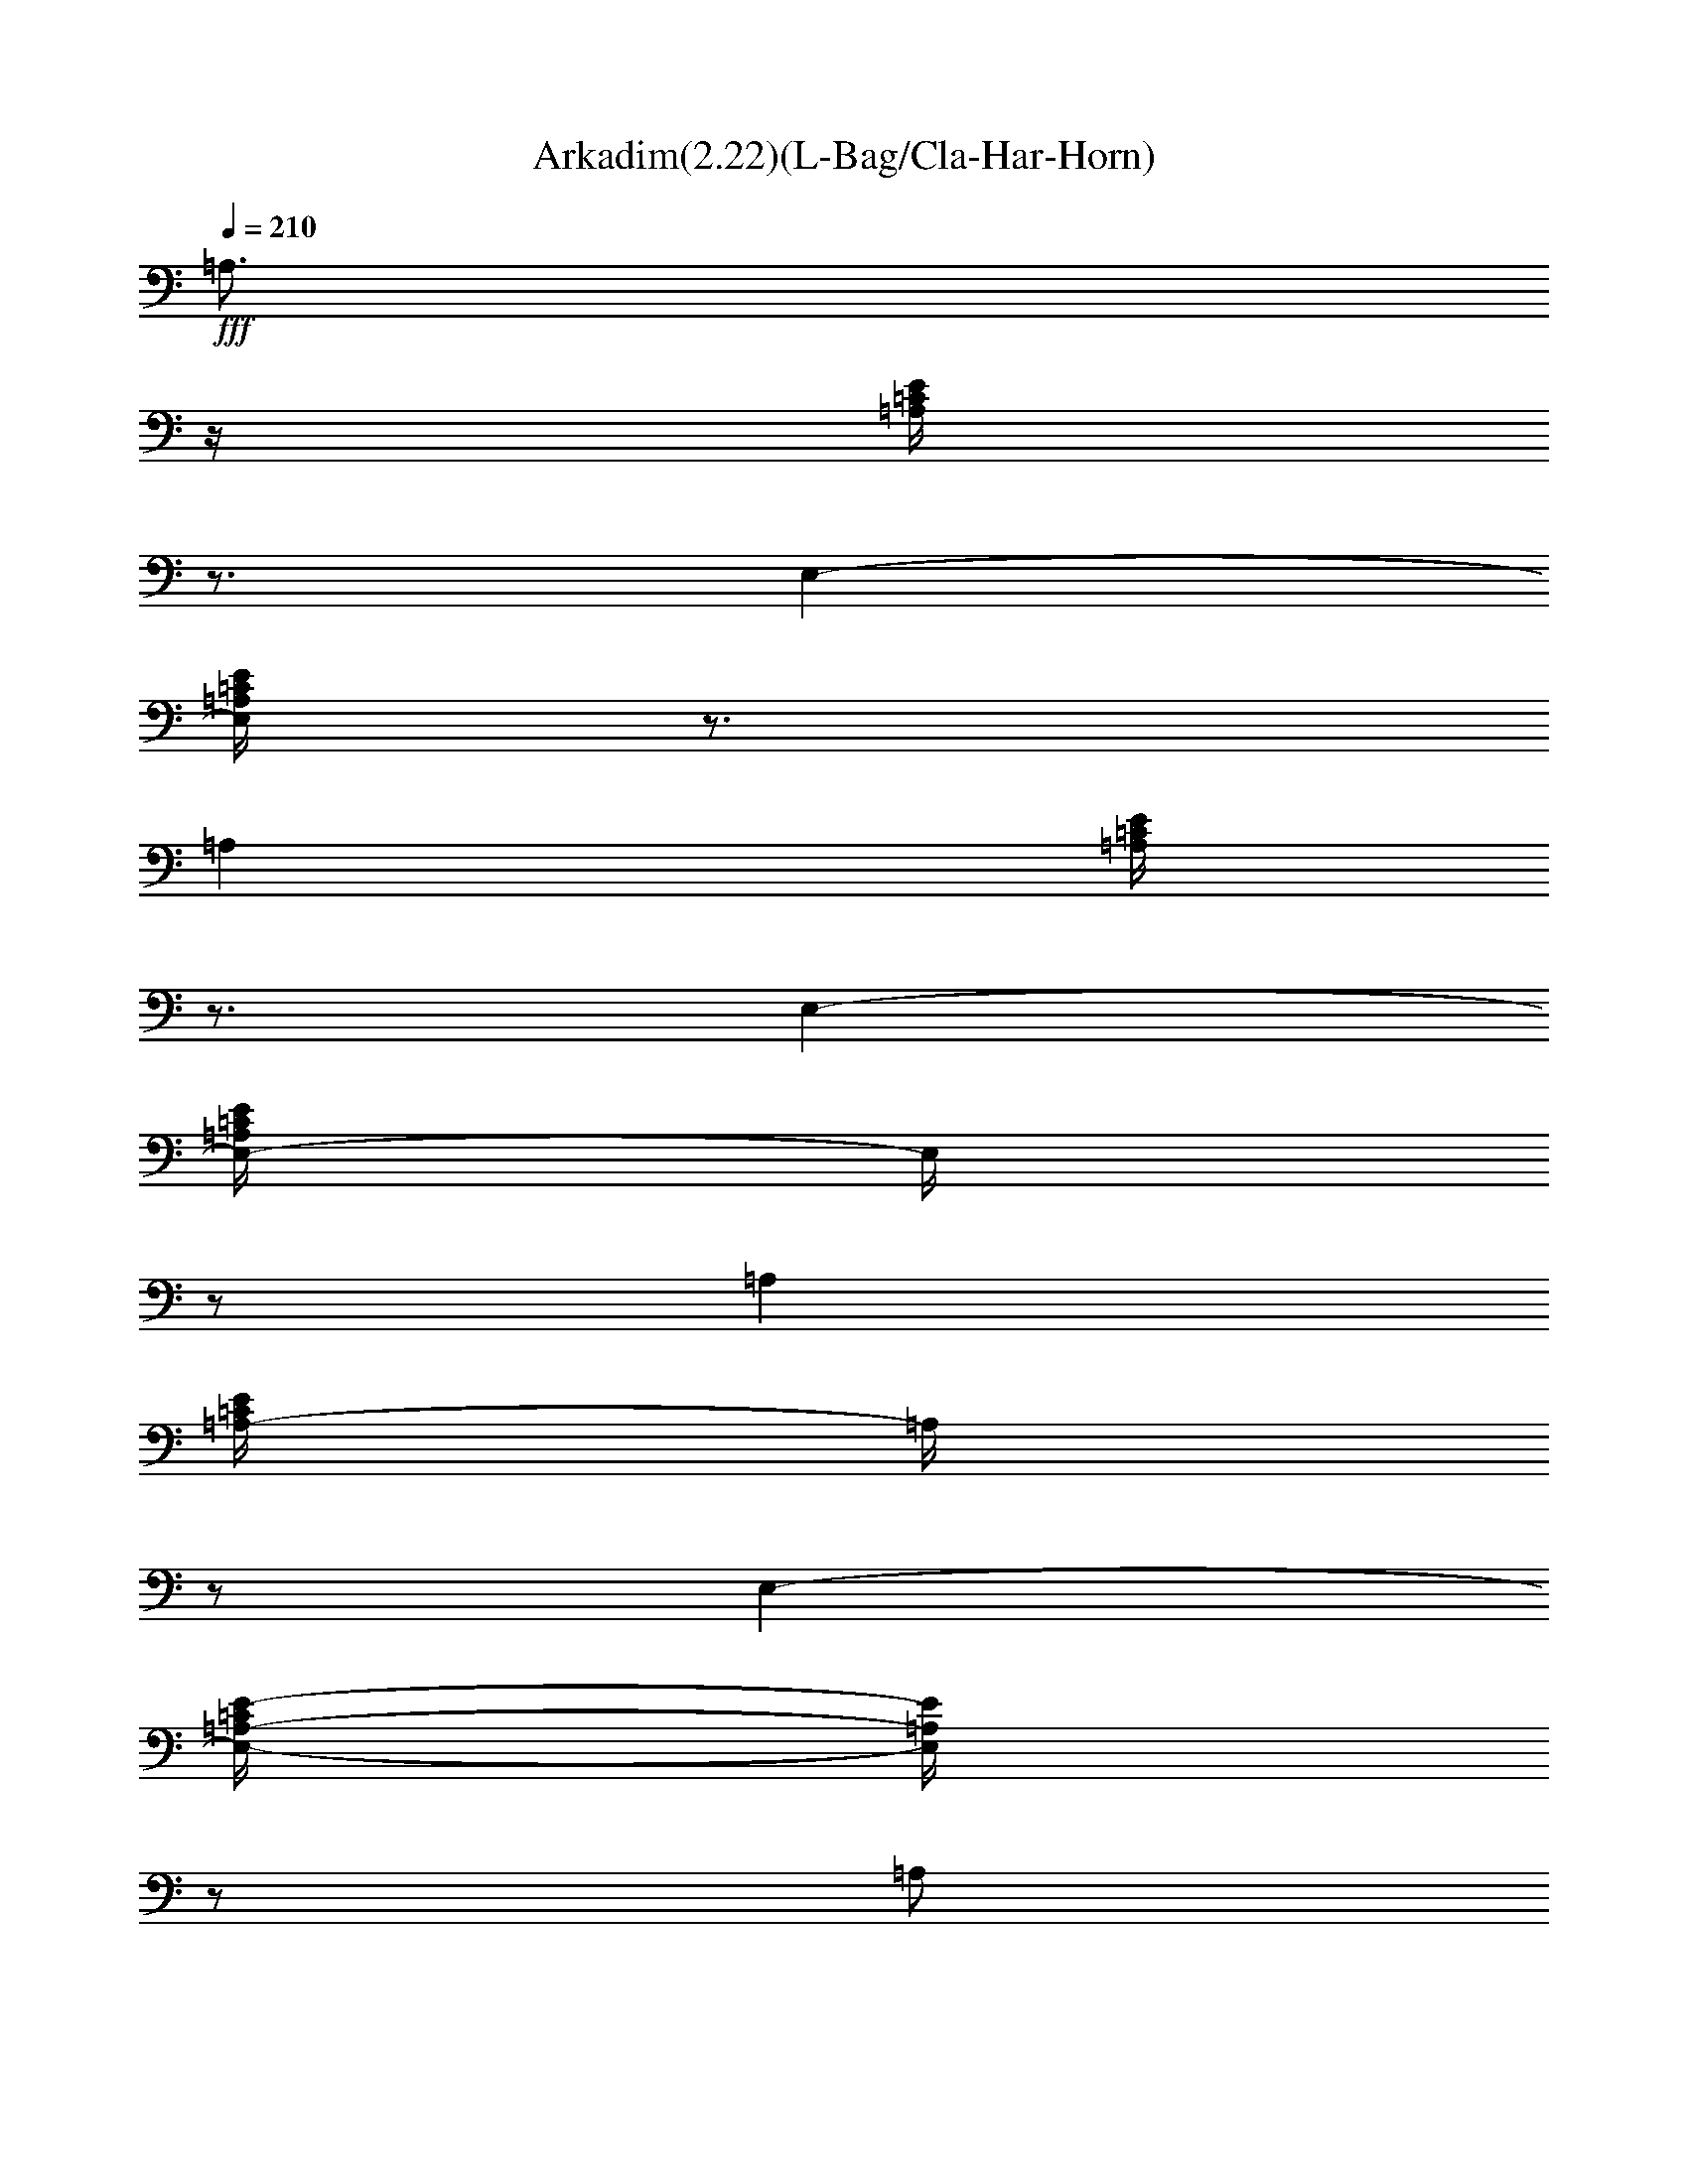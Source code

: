 X:1
T:Arkadim(2.22)(L-Bag/Cla-Har-Horn)
Z:Baris Manca - Arkadasim essek Transcribed by Firefern's ABC sequencer
%  by Thalirin Ironballad, Laurelin
%  Transpose:0 (0 octaves)
%  Tempo factor:100%
L:1/4
K:C
Q:1/4=210
+fff+ =A,3/4
z/4
[=A,/4=C/4E/4]
z3/4
E,-
[E,/4=A,/4=C/4E/4]
z3/4
=A,
[=A,/4=C/4E/4]
z3/4
E,-
[E,/4-=A,/4=C/4E/4]
E,/4
z/2
=A,
[=A,/4-=C/4E/4]
=A,/4
z/2
E,-
[E,/4-=A,/4-=C/4E/4-]
[E,/4=A,/4E/4]
z/2
=A,/2
z/2
E,/2
z/2
^F,/2
z/2
^G,/2
z/2
[=A,3/4-=A3/4]
=A,/4
[=A,/4=C/4E/4=A/4]
z/4
=A/2
[E,3/4-e3/4]
E,/4-
[E,/4=A,/4=C/4E/4-e/4-]
[E/4e/4-]
e/4
z/4
[=A,/2-=f/2]
=A,/2
[=A,/4-=C/4E/4-=f/4-]
[=A,/4E/4=f/4-]
=f/2
[E,-e-]
[E,/2=A,/2=C/2E/2e/2-]
+ff+ e/2
+fff+ [=D,/2-=d/2]
=D,/2
[=A,/4-=D/4=F/4-=d/4]
[=A,/4=F/4]
=d/2
[=D,3/4-=f3/4]
=D,/4-
[=D,/4=A,/4-=D/4-=F/4-=f/4-]
[=A,/4=D/4=F/4=f/4-]
=f/2
[=A,e-]
[=A,/4=C/4E/4e/4-]
e3/4-
[E,-e-]
[E,/4=A,/4-=C/4-E/4e/4-]
[=A,/4=C/4e/4-]
e/4
z/4
[=D,/2-=d/2]
=D,/2
[=A,/4-=D/4-=F/4-=d/4]
[=A,/4=D/4=F/4]
=d/2
[=D,3/4-=f3/4]
=D,/4-
[=D,/4-=A,/4-=D/4=F/4=f/4-]
[=D,/4=A,/4=f/4-]
=f/2-
[=C,/4-e/4-=f/4]
[=C,3/4-e3/4]
[=C,/4=G,/4-=C/4E/4=d/4-]
[=G,/4=d/4-]
=d/2
[=C,=c-]
[=G,/4-=C/4E/4-=c/4-]
[=G,/4E/4=c/4]
z/2
[=G,/2-B/2]
=G,/2
[=G,/4-B,/4-=D/4-B/4]
[=G,/4B,/4=D/4]
B/2
[=D,-=c]
[=D,/2=G,/2B,/2=D/2B/2-]
B/2
[=A,=A-]
[=A,/4-=C/4-E/4-=A/4-=c'/4]
[=A,/4=C/4E/4=A/4-]
[=A/4-b/4]
=A/4-
[=A,/2=A/2-=a/2-]
[=A/2-=a/2-]
[E,/4=A/4-=a/4]
=A/4
z/2
[=A,3/4-=A3/4]
=A,/4
[=A,/4=C/4E/4=A/4-]
=A3/4
[E,3/4-e3/4]
E,/4-
[E,/4=A,/4=C/4E/4-e/4-]
[E/4e/4-]
e/4
z/4
[=A,3/4-=f3/4]
=A,/4
[=A,/4-=C/4E/4-=f/4-]
[=A,/4E/4=f/4-]
[e/4-=f/4]
+ff+ e/4-
+fff+ [E,-e-]
[E,/2=A,/2=C/2E/2e/2]
z/2
[=D,/2-=d/2]
=D,/2
[=A,/4-=D/4=F/4-=d/4]
[=A,/4=F/4]
=d/2
[=D,3/4-=f3/4]
=D,/4-
[=D,/4=A,/4-=D/4-=F/4-=f/4-]
[=A,/4=D/4=F/4=f/4-]
=f/2
[=A,e-]
[=A,/4=C/4E/4e/4-]
e3/4-
[E,-e-]
[E,/4=A,/4-=C/4-E/4e/4-]
[=A,/4=C/4e/4-]
e/2
[=D,3/4-=d3/4]
=D,/4
[=A,/2=D/2=F/2=d/2-]
=d/2
[=D,3/4-=f3/4]
=D,/4-
[=D,/4-=A,/4-=D/4=F/4=f/4-]
[=D,/4=A,/4=f/4-]
=f/2
[=C,-e-]
[=C,/4=G,/4-=C/4E/4=d/4-e/4]
[=G,/4=d/4-]
=d/2
[=C,=c-]
[=G,/4-=C/4E/4-=c/4-]
[=G,/4E/4=c/4-]
=c/4
z/4
[=G,/2-B/2]
=G,/2
[=G,/4-B,/4-=D/4-B/4]
[=G,/4B,/4=D/4]
B/2
[=D,-=c]
[=D,/4-=G,/4-B,/4-=D/4-B/4]
[=D,/4=G,/4B,/4=D/4]
=c/2
[=A,/2-B/2]
[=A,/2=A/2-]
[=A,/2=C/2E/2=A/2-]
=A/2-
[=A,/2=C/2E/2=A/2-]
=A
z/2
[=A,=A-]
[=A,/4=C/4E/4=A/4B/4-]
B/4
=c/2-
[E,/4-=A/4-=c/4]
[E,/4-=A/4]
E,/2-
[E,/4=A,/4-=C/4E/4]
=A,/4
z/2
[=F,-=A-]
[=F,/4-=A,/4=C/4=A/4B/4-]
[=F,/4B/4]
=c/2-
[=C,/4-=A/4-=c/4]
[=C,/2-=A/2]
=C,/4-
[=C,/4-=A,/4=C/4=F/4-]
[=C,/4=F/4]
z/2
[=G,=A-]
[=G,/4-B,/4=D/4=A/4B/4-]
[=G,/4B/4]
=c/2
[=D,/2-=A/2]
=D,/2-
[=D,/4-=G,/4-=D/4=G/4-]
[=D,/4=G,/4=G/4]
z/2
[=A,2=A2-]
[E,-=A]
E,
[=A,=a-]
[=A,/4=C/4E/4=a/4b/4-]
b/4
=c'/2
[E,/2-=a/2]
E,/2-
[E,/4-=A,/4=C/4E/4e/4]
E,/4
z/2
[=F,-=a-]
[=F,/4-=A,/4=C/4=a/4b/4-]
[=F,/4-b/4]
[=F,/4=c'/4-]
=c'/4
[=C,/2-=a/2]
=C,/2-
[=C,/4-=A,/4=C/4=f/4-]
[=C,/4-=f/4]
=C,/4
z/4
[=G,=a-]
[=G,/4-B,/4=D/4=a/4b/4-]
[=G,/4b/4]
=c'/2
[=D,/2-=a/2]
=D,/2-
[=D,/4-=G,/4-=D/4=g/4-]
[=D,/4=G,/4=g/4]
z/2
[=A,/4=a/4-]
=a/4-
[E,5/4-=a5/4]
E,/4-
[E,/4-=g/4]
[E,/4-=f/4]
[E,/4-=d/4e/4]
[E,/4-=c/4]
[E,/4-=A/4-B/4]
[E,3/4=A3/4]
[=A,/4-=A/4]
=A,3/4
[=A,/4-=C/4E/4B/4-]
[=A,/4B/4]
[E,/4=A,/4=c/4-]
=c/4
[E,/2-=A,/2-=A/2]
[E,/2-=A,/2]
[E,/4-=A,/4-=C/4E/4-]
[E,/4=A,/4E/4]
z/2
[=F,-=A-]
[=F,/4=A,/4=C/4=A/4B/4]
z/4
[=C,/4=F,/4=c/4-]
=c/4-
[=C,/4-=F,/4-=A/4-=c/4]
[=C,/4-=F,/4-=A/4]
[=C,/2-=F,/2-]
[=C,/4-=F,/4=A,/4=C/4-=F/4-]
[=C,/4=C/4=F/4]
z/2
+ff+ [=G,=A-]
+fff+ [=G,/4B,/4=D/4=A/4B/4-]
B/4
[=D,/4=G,/4=c/4-]
=c/4-
[=D,/4-=G,/4-=A/4-=c/4]
[=D,/2-=G,/2-=A/2]
[=D,/4-=G,/4]
[=D,/4=G,/4B,/4=D/4-=G/4-]
[=D/4=G/4-]
=G/4
z/4
[E,=A,=C-E=A-]
[=A,/4-=C/4=A/4-]
[=A,/4-=A/4-]
[E,/2-=A,/2=A/2]
[E,/4-=A,/4-=C/4]
[E,3/4-=A,3/4]
[E,/4-=A,/4-=C/4E/4-]
[E,/4-=A,/4E/4]
E,/2
[=A,=a-]
[=A,/4-=C/4=a/4-b/4-]
[=A,/4-=a/4b/4]
[E,/2-=A,/2=c'/2]
[E,/2-=A,/2-=a/2]
[E,/2=A,/2-E/2-]
[E,/4-=A,/4-E/4e/4-]
[E,/4-=A,/4e/4]
[E,/4=A,/4-]
=A,/4
[=F,-=a-]
[=C,/4-=F,/4-=a/4b/4]
[=C,/4-=F,/4-]
[=C,/4=F,/4-=c'/4-]
[=F,/4-=c'/4-]
[=F,/4-=A,/4-=a/4-=c'/4]
[=F,/4-=A,/4=a/4-]
[=C,/4-=F,/4-=a/4]
[=C,/4-=F,/4-]
[=C,/2-=F,/2=f/2]
[=C,/4=C/4-]
=C/4
[=G,-=a-]
[=D,/4-=G,/4-=a/4b/4-]
[=D,/4-=G,/4b/4]
[=D,/2=G,/2-=c'/2-]
[=G,/4-B,/4-=a/4-=c'/4]
[=G,/4-B,/4=a/4-]
[=D,/4-=G,/4-=a/4]
[=D,/4-=G,/4]
[=D,/2-=G,/2=g/2-]
[=D,/4=D/4=g/4]
z/4
[E,3/2-=A,3/2=C3/2-E3/2-=a3/2-]
[E,/4=A,/4-=C/4-E/4=a/4-]
[=A,/4=C/4=a/4]
[E,/4-=A,/4-=C/4-=g/4=a/4-]
[E,/4-=A,/4-=C/4=a/4-]
[E,/4-=A,/4E/4=a/4-]
[E,/4=a/4-]
=a3/4
z/4
=A,3/4
z/4
[=A,/4=C/4E/4]
z3/4
E,-
[E,/4=A,/4=C/4E/4]
z3/4
=A,
[=A,/4=C/4E/4]
z3/4
E,-
[E,/4-=A,/4=C/4E/4]
E,/4
z/2
=A,
[=A,/4-=C/4E/4]
=A,/4
z/2
E,-
[E,/4-=A,/4-=C/4E/4-]
[E,/4=A,/4E/4]
z/2
=A,/2
z/2
E,/2
z/2
^F,/2
z/2
^G,/2
z/2
[=A,3/4-=A3/4]
=A,/4
[=A,/4=C/4E/4=A/4]
z/4
=A/2
[E,3/4-e3/4]
E,/4-
[E,/4=A,/4=C/4E/4-e/4-]
[E/4e/4-]
e/4
z/4
[=A,/2-=f/2]
=A,/2
[=A,/4-=C/4E/4-=f/4-]
[=A,/4E/4=f/4-]
[e/2-=f/2]
[E,-e-]
[E,/2=A,/2=C/2E/2e/2]
z/2
[=D,/2-=d/2]
=D,/2
[=A,/4-=D/4=F/4-=d/4]
[=A,/4=F/4]
=d/2
[=D,3/4-=f3/4]
=D,/4-
[=D,/4=A,/4-=D/4-=F/4-=f/4-]
[=A,/4=D/4=F/4=f/4-]
[e/2-=f/2]
[=A,e-]
[=A,/4=C/4E/4e/4-]
e3/4-
[E,-e-]
[E,/4=A,/4-=C/4-E/4e/4]
[=A,/4=C/4]
z/2
[=D,/2-=d/2]
=D,/2
[=A,/4-=D/4-=F/4-=d/4]
[=A,/4=D/4=F/4]
=d/2
[=D,3/4-=f3/4]
=D,/4-
[=D,/4-=A,/4-=D/4=F/4=f/4-]
[=D,/4=A,/4=f/4-]
=f/2-
[=C,/4-e/4-=f/4]
[=C,3/4-e3/4]
[=C,/4=G,/4-=C/4E/4=d/4-]
[=G,/4=d/4-]
=d/2
[=C,=c-]
[=G,/4-=C/4E/4-=c/4-]
[=G,/4E/4=c/4]
z/2
[=G,/2-B/2]
=G,/2
[=G,/4-B,/4-=D/4-B/4]
[=G,/4B,/4=D/4]
B/2
[=D,-=c]
[=D,/2=G,/2B,/2=D/2B/2-]
B/2
[=A,=A-]
[=A,/4-=C/4-E/4-=A/4-=c'/4]
[=A,/4=C/4E/4=A/4-]
[=A/4-b/4]
=A/4-
[=A,/2=A/2-=a/2-]
[=A/2-=a/2-]
[E,/4=A/4-=a/4]
=A/4
z/2
[=A,3/4-=A3/4]
=A,/4
[=A,/4=C/4E/4=A/4-]
=A3/4
[E,3/4-e3/4]
E,/4-
[E,/4=A,/4=C/4E/4-e/4-]
[E/4e/4-]
e/4
z/4
[=A,3/4-=f3/4]
=A,/4
[=A,/4-=C/4E/4-=f/4-]
[=A,/4E/4=f/4-]
[e/4-=f/4]
+ff+ e/4-
+fff+ [E,-e-]
[E,/2=A,/2=C/2E/2e/2]
z/2
[=D,/2-=d/2]
=D,/2
[=A,/4-=D/4=F/4-=d/4]
[=A,/4=F/4]
=d/2
[=D,3/4-=f3/4]
=D,/4-
[=D,/4=A,/4-=D/4-=F/4-=f/4-]
[=A,/4=D/4=F/4=f/4-]
=f/2
[=A,e-]
[=A,/4=C/4E/4e/4-]
e3/4-
[E,-e-]
[E,/4=A,/4-=C/4-E/4e/4-]
[=A,/4=C/4e/4-]
e/2
[=D,3/4-=d3/4]
=D,/4
[=A,/2=D/2=F/2=d/2-]
=d/2
[=D,3/4-=f3/4]
=D,/4-
[=D,/4-=A,/4-=D/4=F/4=f/4-]
[=D,/4=A,/4=f/4-]
=f/2
[=C,-e-]
[=C,/4=G,/4-=C/4E/4=d/4-e/4]
[=G,/4=d/4-]
=d/2
[=C,=c-]
[=G,/4-=C/4E/4-=c/4-]
[=G,/4E/4=c/4-]
=c/4
z/4
[=G,/2-B/2]
=G,/2
[=G,/4-B,/4-=D/4-B/4]
[=G,/4B,/4=D/4]
B/2
[=D,-=c]
[=D,/2=G,/2B,/2=D/2B/2]
z/2
[=A,=A-]
[=A,/2=C/2E/2=A/2-]
=A/2-
[=A,/2=C/2E/2=A/2-]
=A/2
z
[=A,/2-=a/2]
=A,/2
[=A,/4=C/4E/4=a/4-]
+f+ =a3/4
+fff+ [E,/2-=g/2]
E,/2-
[E,/4=A,/4=C/4E/4-=g/4-]
[E/4=g/4-]
+f+ =g/4
z/4
+fff+ [=A,/2-=f/2]
=A,/2
[=A,/4-=C/4E/4-=f/4-]
[=A,/4E/4=f/4]
+f+ e/2-
+fff+ [E,-e-]
[E,/2=A,/2=C/2E/2e/2-]
+f+ e/2
+fff+ [=D,/2-=d/2]
=D,/2
[=A,/4-=D/4=F/4-=d/4-]
[=A,/4=F/4=d/4-]
+f+ =d/2
+fff+ [=D,3/4-=f3/4]
=D,/4-
[=D,/4=A,/4-=D/4-=F/4-=f/4-]
[=A,/4=D/4=F/4=f/4-]
+f+ =f/2
+fff+ [=A,e-]
[=A,/4=C/4E/4e/4-]
+f+ e3/4-
+fff+ [E,-e-]
[E,/4=A,/4-=C/4-E/4e/4-]
[=A,/4=C/4e/4-]
+f+ e/4
z/4
+fff+ [=D,/2-=d/2]
=D,/2
[=A,/2=D/2=F/2=d/2-]
+f+ =d/2
+fff+ [=D,3/4-=f3/4]
=D,/4-
[=D,/4-=A,/4-=D/4=F/4=f/4-]
[=D,/4=A,/4=f/4-]
+f+ =f/2
+fff+ [=C,-e]
[=C,/4=G,/4-=C/4E/4=d/4-]
[=G,/4=d/4-]
+f+ =d/2
+fff+ [=C,=c-]
[=G,/4-=C/4E/4-=c/4-]
[=G,/4E/4=c/4-]
+f+ =c/2
+fff+ [=G,3/4-B3/4]
=G,/4
[=G,/4-B,/4-=D/4-B/4]
[=G,/4B,/4=D/4]
+f+ B/2
+fff+ [=D,-=c]
[=D,/2=G,/2B,/2=D/2B/2-]
+f+ B/4
z/4
+fff+ [=A,=A-]
[=A,/2=C/2E/2=A/2-]
+f+ =A/2-
+fff+ [=A,/2=A/2-]
+f+ =A/2-
+fff+ [E,/4=A/4-]
+f+ =A/4
z/2
+fff+ [=A,/2-=a/2]
=A,/2
[=A,/4=C/4E/4=a/4-]
+f+ =a3/4
+fff+ [E,/2-=g/2]
E,/2-
[E,/4=A,/4=C/4E/4-=g/4-]
[E/4=g/4-]
+f+ =g/4
z/4
+fff+ [=A,/2-=f/2]
=A,/2
[=A,/4-=C/4E/4-=f/4-]
[=A,/4E/4=f/4]
+f+ e/2-
+fff+ [E,-e-]
[E,/2=A,/2=C/2E/2e/2-]
+f+ e/2
+fff+ [=D,/2-=d/2]
=D,/2
[=A,/4-=D/4=F/4-=d/4-]
[=A,/4=F/4=d/4-]
+f+ =d/2
+fff+ [=D,3/4-=f3/4]
=D,/4-
[=D,/4=A,/4-=D/4-=F/4-=f/4-]
[=A,/4=D/4=F/4=f/4-]
+f+ =f/2
+fff+ [=A,e-]
[=A,/4=C/4E/4e/4-]
+f+ e3/4-
+fff+ [E,-e-]
[E,/4=A,/4-=C/4-E/4e/4-]
[=A,/4=C/4e/4-]
+f+ e/4
z/4
+fff+ [=D,/2-=d/2]
=D,/2
[=A,/2=D/2=F/2=d/2-]
+f+ =d/2
+fff+ [=D,3/4-=f3/4]
=D,/4-
[=D,/4-=A,/4-=D/4=F/4=f/4-]
[=D,/4=A,/4=f/4-]
+f+ =f/2
+fff+ [=C,-e]
[=C,/4=G,/4-=C/4E/4=d/4-]
[=G,/4=d/4-]
+f+ =d/2
+fff+ [=C,=c-]
[=G,/4-=C/4E/4-=c/4-]
[=G,/4E/4=c/4-]
+f+ =c/2
+fff+ [=G,3/4-B3/4]
=G,/4
[=G,/4-B,/4-=D/4-B/4]
[=G,/4B,/4=D/4]
+f+ B/2
+fff+ [=D,-=c]
[=D,/2=G,/2B,/2=D/2B/2-]
+f+ B/4
z/4
+fff+ [=A,=A-]
[=A,/2=C/2E/2=A/2-]
+f+ =A/2-
+fff+ [=A,/2=C/2E/2=A/2-]
+f+ =A
z/2
+fff+ [=A,=A-]
[=A,/4=C/4E/4=A/4B/4-]
B/4
=c/2-
[E,/4-=A/4-=c/4]
[E,/4-=A/4]
E,/2-
[E,/4=A,/4-=C/4E/4]
=A,/4
z/2
[=F,-=A-]
[=F,/4-=A,/4=C/4=A/4B/4-]
[=F,/4B/4]
=c/2-
[=C,/4-=A/4-=c/4]
[=C,/2-=A/2]
=C,/4-
[=C,/4-=A,/4=C/4=F/4-]
[=C,/4=F/4]
z/2
[=G,=A-]
[=G,/4-B,/4=D/4=A/4B/4-]
[=G,/4B/4]
=c/2
[=D,/2-=A/2]
=D,/2-
[=D,/4-=G,/4-=D/4=G/4-]
[=D,/4=G,/4=G/4]
z/2
[=A,2=A2-]
[E,/4-=A/4-=d/4]
[E,/4-=A/4-]
[E,/4-=A/4-e/4]
[E,/4-=A/4]
[E,/4-=f/4]
E,/4-
[E,/4-=g/4]
E,/4
[=A,=a-]
[=A,/4=C/4E/4=a/4b/4-]
b/4
=c'/2
[E,/2-=a/2]
E,/2-
[E,/4-=A,/4=C/4E/4e/4]
E,/4
z/2
[=F,-=a-]
[=F,/4-=A,/4=C/4=a/4b/4-]
[=F,/4-b/4]
[=F,/4=c'/4-]
=c'/4
[=C,/2-=a/2]
=C,/2-
[=C,/4-=A,/4=C/4=f/4-]
[=C,/4-=f/4]
=C,/4
z/4
[=G,=a-]
[=G,/4-B,/4=D/4=a/4b/4-]
[=G,/4b/4]
=c'/2
[=D,/2-=a/2]
=D,/2-
[=D,/4-=G,/4-=D/4=g/4-]
[=D,/4=G,/4=g/4]
z/2
[=A,/4=a/4-]
=a/4-
[E,5/4-=a5/4]
E,9/4
[=A,=A-]
[=A,/4-=C/4E/4=A/4B/4-]
[=A,/4B/4]
[E,/4=A,/4=c/4-]
=c/4
[E,/2-=A,/2-=A/2]
[E,/2-=A,/2]
[E,/4-=A,/4-=C/4E/4-]
[E,/4=A,/4E/4]
z/2
[=F,-=A-]
[=F,/4=A,/4=C/4=A/4B/4]
z/4
[=C,/4=F,/4=c/4-]
=c/4-
[=C,/4-=F,/4-=A/4-=c/4]
[=C,/4-=F,/4-=A/4]
[=C,/2-=F,/2-]
[=C,/4-=F,/4=A,/4=C/4-=F/4-]
[=C,/4=C/4=F/4]
z/2
+ff+ [=G,=A-]
+fff+ [=G,/4B,/4=D/4=A/4B/4-]
B/4
[=D,/4=G,/4=c/4-]
=c/4-
[=D,/4-=G,/4-=A/4-=c/4]
[=D,/2-=G,/2-=A/2]
[=D,/4-=G,/4]
[=D,/4=G,/4B,/4=D/4-=G/4-]
[=D/4=G/4-]
=G/4
z/4
[E,=A,=C-E=A-]
[=A,/4-=C/4=A/4-]
[=A,/4-=A/4-]
[E,/2-=A,/2=A/2]
[E,/4-=A,/4-=C/4]
[E,3/4-=A,3/4]
[E,/4-=A,/4-=C/4E/4-]
[E,/4-=A,/4E/4]
E,/2
[=A,-=a-]
[E,/2-=A,/2-=a/2b/2]
[E,/2-=A,/2=c'/2]
[E,/2=A,/2-=C/2-E/2-=a/2]
[=A,/2-=C/2-E/2-]
[E,/2-=A,/2-=C/2-E/2-e/2]
[E,/4=A,/4-=C/4-E/4-]
[=A,/4-=C/4E/4]
[=F,/4-=A,/4=a/4-]
[=F,3/4-=a3/4-]
[=C,/4-=F,/4-=a/4b/4]
[=C,/4-=F,/4-]
[=C,/2-=F,/2-=c'/2-]
[=C,/4-=F,/4-=A,/4-=C/4-=a/4-=c'/4]
[=C,/4=F,/4-=A,/4-=C/4-=a/4-]
[=F,/4-=A,/4-=C/4-=a/4]
[=F,/4-=A,/4-=C/4-]
[=C,/2-=F,/2=A,/2-=C/2-=f/2]
[=C,/4=A,/4-=C/4-]
+ff+ [=A,/4=C/4]
+fff+ [=G,-=a-]
[=D,/4-=G,/4-=a/4b/4-]
[=D,/4-=G,/4b/4]
[=D,/2-=G,/2-=c'/2-]
[=D,/4-=G,/4-B,/4-=D/4-=a/4-=c'/4]
[=D,/2=G,/2-B,/2-=D/2-=a/2]
[=G,/4-B,/4-=D/4-]
[=D,/2-=G,/2B,/2-=D/2=g/2-]
[=D,/4B,/4=g/4]
z/4
[E,2-=A,2-=C2-E2-=a2]
[E,2=A,2=C2E2]
+ff+ =A,/4
z3/4
+fff+ [=A,/4=C/4E/4]
z3/4
E,-
[E,/4=A,/4=C/4E/4]
z3/4
=A,
[=A,/4=C/4E/4]
z3/4
E,-
[E,/4-=A,/4=C/4E/4]
E,/4
z/2
=A,
[=A,/4-=C/4E/4]
=A,/4
z/2
E,-
[E,/4-=A,/4-=C/4E/4-]
[E,/4=A,/4E/4]
z/2
=A,/2
z/2
E,/2
z/2
^F,/2
z/2
^G,/2
z/2
[=A,/2-=A/2]
=A,/2
[=A,/4=C/4E/4=A/4-]
=A/4
z/2
[E,/2-e/2]
E,/2-
[E,/4=A,/4=C/4E/4-e/4-]
[E/4e/4]
z/2
[=A,/2-=f/2]
=A,/2
[=A,/4-=C/4E/4-=f/4-]
[=A,/4E/4=f/4]
e/2-
[E,-e-]
[E,/2=A,/2=C/2E/2e/2]
z/2
[=D,/2-e/2]
[=D,/2^d/2]
[=A,/4-=D/4=F/4-=d/4-]
[=A,/4=F/4=d/4-]
=d/2
[=D,-=c]
[=D,/4=A,/4-=D/4-=F/4-=d/4-]
[=A,/4=D/4=F/4=d/4-]
=d/2-
[=A,/4-=d/4e/4-]
[=A,3/4e3/4-]
[=A,/4=C/4E/4e/4-]
e3/4-
[E,-e-]
[E,/4=A,/4-=C/4-E/4e/4-]
[=A,/4=C/4e/4-]
e/2
[=D,/2-=g/2]
[=D,/2=f/2]
[=A,/2=D/2=F/2e/2-]
e/2-
[=D,/4-=d/4-e/4]
[=D,3/4-=d3/4]
[=D,/4-=A,/4-=D/4=F/4^d/4-]
[=D,/4=A,/4^d/4]
=d/2
[=C,-^d]
[=C,/4=G,/4-=C/4E/4=d/4-]
[=G,/4=d/4-]
=d/2
[=C,=c]
[=G,/4-=C/4E/4-=A/4-]
[=G,/4E/4=A/4]
z/2
[=G,/2-=G/2]
[=G,/2=A/2-]
[=G,/4-B,/4-=D/4-=A/4=c/4-]
[=G,/4B,/4=D/4=c/4-]
=c/4
z/4
[=D,-=d]
[=D,/4-=G,/4-B,/4-=D/4-^d/4]
[=D,/4=G,/4B,/4=D/4]
=d/2
[=A,=c]
[=A,/4-=C/4-E/4-=A/4-B/4]
[=A,/4=C/4E/4=A/4-]
=A/4
z/4
[=A,/2=c/2-]
=c/2-
[E,/4=c/4-]
=c/4
z/2
[=A,/4-^d/4e/4]
=A,/4-
[=A,/2^d/2]
[=A,/4=C/4E/4=c/4-=d/4-]
[=c/4-=d/4]
=c/2
[E,-=d]
[E,/4=A,/4=C/4E/4-=c/4]
E/4
=A/2
[=A,=G]
[=A,/4-=C/4E/4-=A/4-]
[=A,/4E/4=A/4-]
=A/4
z/4
[E,/4-=G/4-=A/4]
[E,3/4-=G3/4]
[E,/2=A,/2=C/2E/2]
z/2
[=D,/2-=D/2]
[=D,/4-^D/4]
=D,/4
[=A,/4-=D/4E/4-=F/4-]
[=A,/4E/4=F/4]
=G/4
z/4
[=D,/2-E/2]
[=D,/4-^D/4]
=D,/4-
[=D,/4=A,/4-=D/4-=F/4-]
[=A,/4=D/4=F/4]
E/2
[=A,/2-^D/2]
[=A,/2=D/2]
[=A,/4=C/4E/4]
z/4
[=C/2=D/2]
[E,-=A,]
[E,/4=A,/4=C/4-E/4]
=C/4
z/2
[=D,/2-=G,/2]
[=D,/4-=A,/4]
=D,/4
[=A,/4-=C/4=D/4-=F/4-]
[=A,/4=D/4=F/4]
z/2
[=D,/2-=C/2]
=D,/2-
[=D,/4-=A,/4-=D/4=F/4]
[=D,/4=A,/4]
^D/4
z/4
[=C,/4-=D/4-E/4]
[=C,/4-=D/4]
[=C,/4-^D/4]
=C,/4-
[=C,/4=G,/4-=C/4=D/4E/4]
=G,/4
=G/2
=C,/2-
[=C,/2=A/2-]
[=G,/4-=C/4E/4-=A/4-]
[=G,/4E/4=A/4]
+ff+ E/2
+fff+ [=G,/4-E/4]
=G,/4-
[=G,/2=G/2]
[=G,/4-B,/4-=D/4-=A/4]
[=G,/4B,/4=D/4]
z/2
[=D,/4-=c/4-=d/4]
[=D,3/4-=c3/4]
[=D,/2=G,/2B,/2=D/2=A/2]
=c/4
z/4
[=A,3/4-=d3/4]
=A,/4
[=A,/2=C/2E/2^d/2-]
^d/4
z/4
[=A,/2=C/2E/2e/2-]
e5/4
z/4
[=A,/2-=a/2]
[=A,/2=g/2]
[=A,/4=C/4E/4e/4-]
e3/4
[E,/2-=a/2]
[E,/2-=g/2]
[E,/4=A,/4-=C/4E/4e/4-]
[=A,/4e/4]
z/2
[=F,/2-=a/2]
=F,/2-
[=F,/4-=A,/4=C/4=a/4-]
[=F,/4=a/4-]
[=g/4-=a/4]
=g/4
[=C,-e-]
[=C,/4-=A,/4=C/4e/4=g/4-]
[=C,/4=g/4-]
=g/4
z/4
[=G,/2-e/2]
[=G,/4-=g/4]
=G,/4
[=G,/4-B,/4=D/4=a/4]
=G,/4
=g/4
z/4
[=D,/2-^d/2-]
[=D,/4-=d/4^d/4-]
[=D,/4-^d/4]
[=D,/4-=G,/4-=D/4^d/4]
[=D,/4=G,/4]
=c/2
[=A,/4-=d/4]
=A,/4-
[=A,/4-=A/4=c/4-]
[=A,/4-=c/4]
[=A,/4-=A/4]
=A,/4-
[=A,/4-=G/4]
=A,/4
[E,5/4-=A5/4]
E,3/4
[=A,3/4-^d3/4]
=A,/4
[=A,/4=C/4E/4e/4-]
e/4
^d/2
[E,3/4-=d3/4]
E,/4-
[E,/4-=A,/4=C/4E/4=c/4-]
[E,/4=c/4]
z/2
[=F,/2-=A/2=d/2-]
[=F,/4-=c/4-=d/4]
[=F,/4-=c/4]
[=F,/4-=A,/4=C/4=A/4-]
[=F,/4-=A/4-]
[=F,/4=A/4=d/4-]
=d/4
[=C,-^d]
[=C,/4-=A,/4=C/4e/4-]
[=C,/4-e/4]
=C,/4
z/4
[=G,/4-e/4]
=G,/4-
[=G,/4-^d/4]
=G,/4
[=G,/4-B,/4=D/4=d/4-]
[=G,/4=d/4]
=c/2-
[=D,/4-=c/4=d/4-]
[=D,/2-=d/2]
=D,/4-
[=D,/4-=G,/4-=D/4=A/4-]
[=D,/4=G,/4=A/4-]
=A/2-
[=A,/4=A/4]
z/4
[E,/2-=G/2-]
[E,/4-=G/4=A/4-]
[E,/4-=A/4]
[E,/2-=G/2]
[E,7/4-E7/4]
E,/4
=A,/2-
[=A,/2=D/2-]
[=A,/4-=C/4=D/4E/4]
=A,/4
[E,/4=A,/4^D/4]
z/4
[E,/2-=A,/2-E/2]
[E,/2-=A,/2=G/2-]
[E,/4-=A,/4-=C/4E/4-=G/4]
[E,/4=A,/4E/4]
E/2-
[=F,/4-E/4=G/4]
=F,/4-
[=F,/2-=A/2]
[=F,/4=A,/4=C/4]
z/4
[=C,/4=F,/4=G/4-]
=G/4-
[=C,/2-=F,/2-=G/2=A/2-]
[=C,/2-=F,/2-=A/2]
[=C,/4-=F,/4=A,/4=C/4-=c/4-]
[=C,/4=C/4=c/4-]
=c/4
z/4
+ff+ [=G,=A]
+fff+ [=G,/4B,/4=D/4=c/4-]
=c/4
[=D,/4=G,/4=d/4]
z/4
[=D,-=G,^d]
[=D,/4=G,/4B,/4=D/4-=d/4-]
[=D/4=d/4-]
=d/4
z/4
[E,/4-=A,/4-=C/4-E/4-^d/4]
[E,/4-=A,/4-=C/4-E/4-]
[E,/2=A,/2=C/2-E/2e/2]
[=A,/4-=C/4=g/4-]
[=A,/4-=g/4]
[E,/2-=A,/2]
[E,/4-=A,/4-=C/4e/4-=a/4-]
[E,/2-=A,/2-e/2-=a/2]
[E,/4-=A,/4e/4-]
[E,/4-=A,/4-=C/4E/4-e/4-=g/4-]
[E,/4-=A,/4E/4e/4=g/4]
E,/2
[=A,3/4-=a3/4=c'3/4]
=A,/4
[=A,/4-=C/4=a/4b/4]
=A,/4-
[E,/2-=A,/2]
[E,/2-=A,/2-=a/2-=c'/2-]
[E,/4-=A,/4-E/4-=a/4=c'/4]
[E,/4=A,/4-E/4-]
[E,/4-=A,/4-E/4b/4]
[E,/4-=A,/4]
[E,/4=A,/4-=a/4-=c'/4-]
[=A,/4=a/4-=c'/4]
[=F,/4-=a/4]
=F,/4-
[=F,/4-=a/4=c'/4]
=F,/4-
[=C,/4-=F,/4-=a/4b/4-]
[=C,/4-=F,/4-b/4-]
[=C,/4=F,/4-=a/4b/4]
=F,/4-
[=F,/2-=A,/2=a/2-=c'/2-]
[=C,/2-=F,/2-=a/2-=c'/2]
[=C,/4-=F,/4-=a/4b/4-]
[=C,/4-=F,/4b/4]
[=C,/4=C/4-]
+ff+ =C/4
+fff+ [=G,-=a-=c']
[=D,/4-=G,/4-=a/4b/4-]
[=D,/4-=G,/4b/4]
[=D,/2=G,/2-]
[=G,/2-B,/2=a/2=c'/2]
[=D,/2-=G,/2]
[=D,/4-=G,/4-=a/4-=c'/4]
[=D,/4-=G,/4=a/4]
[=D,/4=D/4=a/4-]
+ff+ [=a/4-=c'/4-]
+fff+ [E,/4-=A,/4-=C/4-E/4-=a/4=c'/4]
[E,/4-=A,/4-=C/4-E/4-=a/4=c'/4]
[E,5/4=A,5/4=C5/4-E5/4]
=C/4
+ff+ [=A,/4-E/4-=A/4-e/4-]
[=A,2-E2-=A2-=c2-e2=a2]
[=A,/4E/4=A/4=c/4]